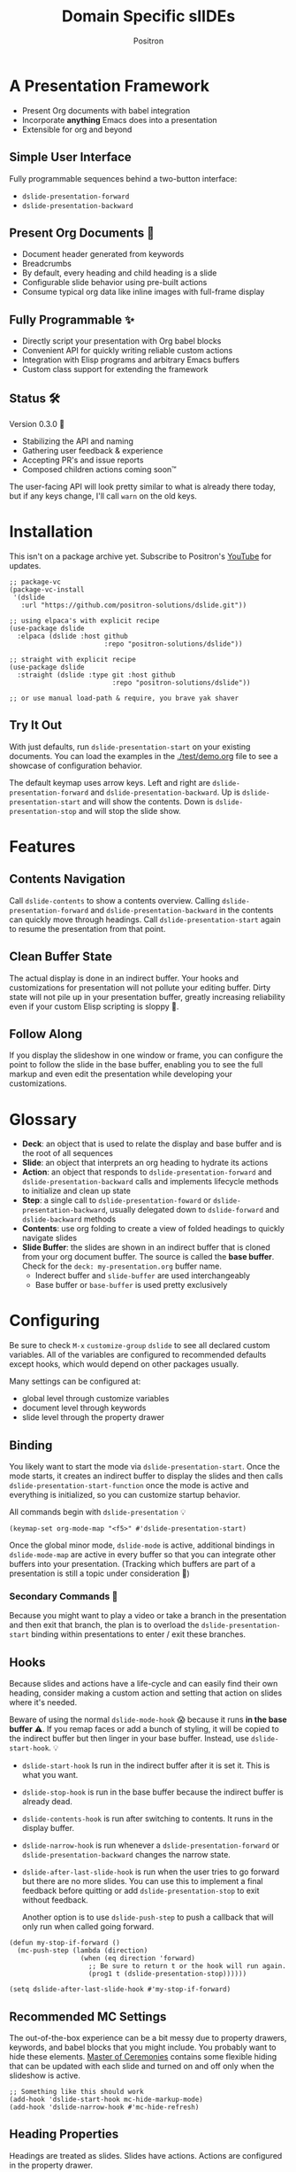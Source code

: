 #+title:	Domain Specific slIDEs
#+author:	Positron
#+email:	contact@positron.solutions

* A Presentation Framework
- Present Org documents with babel integration
- Incorporate *anything* Emacs does into a presentation
- Extensible for org and beyond
** Simple User Interface
Fully programmable sequences behind a two-button interface:
- ~dslide-presentation-forward~
- ~dslide-presentation-backward~
** Present Org Documents 🦄
- Document header generated from keywords
- Breadcrumbs
- By default, every heading and child heading is a slide
- Configurable slide behavior using pre-built actions
- Consume typical org data like inline images with full-frame display
** Fully Programmable ✨
- Directly script your presentation with Org babel blocks
- Convenient API for quickly writing reliable custom actions
- Integration with Elisp programs and arbitrary Emacs buffers
- Custom class support for extending the framework
** Status 🛠️
Version 0.3.0 👷
- Stabilizing the API and naming
- Gathering user feedback & experience
- Accepting PR's and issue reports
- Composed children actions coming soon™

The user-facing API will look pretty similar to what is already there today, but if any keys change, I'll call ~warn~ on the old keys.
* Installation
This isn't on a package archive yet.  Subscribe to Positron's [[https://www.youtube.com/@Positron-gv7do][YouTube]] for updates.
 #+begin_src elisp
   ;; package-vc
   (package-vc-install
    '(dslide
      :url "https://github.com/positron-solutions/dslide.git"))

   ;; using elpaca's with explicit recipe
   (use-package dslide
     :elpaca (dslide :host github
                           :repo "positron-solutions/dslide"))

   ;; straight with explicit recipe
   (use-package dslide
     :straight (dslide :type git :host github
                             :repo "positron-solutions/dslide"))

   ;; or use manual load-path & require, you brave yak shaver
 #+end_src
** Try It Out
With just defaults, run ~dslide-presentation-start~ on your existing documents.  You can load the examples in the [[./test/demo.org]] file to see a showcase of configuration behavior.

The default keymap uses arrow keys.  Left and right are ~dslide-presentation-forward~ and ~dslide-presentation-backward~.  Up is ~dslide-presentation-start~ and will show the contents.  Down is ~dslide-presentation-stop~ and will stop the slide show.
* Features
** Contents Navigation
Call ~dslide-contents~ to show a contents overview.  Calling ~dslide-presentation-forward~ and ~dslide-presentation-backward~ in the contents can quickly move through headings.  Call ~dslide-presentation-start~ again to resume the presentation from that point.
** Clean Buffer State
The actual display is done in an indirect buffer.  Your hooks and customizations for presentation will not pollute your editing buffer.  Dirty state will not pile up in your presentation buffer, greatly increasing reliability even if your custom Elisp scripting is sloppy 💩.
** Follow Along
If you display the slideshow in one window or frame, you can configure the point to follow the slide in the base buffer, enabling you to see the full markup and even edit the presentation while developing your customizations.
* Glossary
- *Deck*: an object that is used to relate the display and base buffer and is the root of all sequences
- *Slide*: an object that interprets an org heading to hydrate its actions
- *Action*: an object that responds to ~dslide-presentation-forward~ and ~dslide-presentation-backward~ calls and implements lifecycle methods to initialize and clean up state
- *Step*: a single call to ~dslide-presentation-foward~ or ~dslide-presentation-backward~, usually delegated down to ~dslide-forward~ and ~dslide-backward~ methods
- *Contents*: use org folding to create a view of folded headings to quickly navigate slides
- *Slide Buffer*: the slides are shown in an indirect buffer that is cloned from your org document buffer.  The source is called the *base buffer*.  Check for the =deck: my-presentation.org= buffer name.
  + Inderect buffer and =slide-buffer= are used interchangeably
  + Base buffer or =base-buffer= is used pretty exclusively
* Configuring
Be sure to check =M-x= ~customize-group~ =dslide= to see all declared custom variables. All of the variables are configured to recommended defaults except hooks, which would depend on other packages usually.

Many settings can be configured at:
- global level through customize variables
- document level through keywords
- slide level through the property drawer
** Binding
You likely want to start the mode via ~dslide-presentation-start~.  Once the mode starts, it creates an indirect buffer to display the slides and then calls ~dslide-presentation-start-function~ once the mode is active and everything is initialized, so you can customize startup behavior.

All commands begin with ~dslide-presentation~ 💡
#+begin_src elisp
  (keymap-set org-mode-map "<f5>" #'dslide-presentation-start)
#+end_src
Once the global minor mode, ~dslide-mode~ is active, additional bindings in ~dslide-mode-map~ are active in every buffer so that you can integrate other buffers into your presentation.  (Tracking which buffers are part of a presentation is  still a topic under consideration 🚧)
*** Secondary Commands 🚧
Because you might want to play a video or take a branch in the presentation and then exit that branch, the plan is to overload the ~dslide-presentation-start~ binding within presentations to enter / exit these branches.
** Hooks
Because slides and actions have a life-cycle and can easily find their own heading, consider making a custom action and setting that action on slides where it's needed.

Beware of using the normal ~dslide-mode-hook~ 😱 because it runs *in the base buffer* ⚠️.  If you remap faces or add a bunch of styling, it will be copied to the indirect buffer but then linger in your base buffer.  Instead, use ~dslide-start-hook~. 💡

- ~dslide-start-hook~ Is run in the indirect buffer after it is set it.  This is what you want.
- ~dslide-stop-hook~ is run in the base buffer because the indirect buffer is already dead.
- ~dslide-contents-hook~ is run after switching to contents.  It runs in the display buffer.
- ~dslide-narrow-hook~ is run whenever a ~dslide-presentation-forward~ or ~dslide-presentation-backward~ changes the narrow state.
- ~dslide-after-last-slide-hook~ is run when the user tries to go forward but there are no more slides.  You can use this to implement a final feedback before quitting or add ~dslide-presentation-stop~ to exit without feedback.

  Another option is to use ~dslide-push-step~ to push a callback that will only run when called going forward.
#+begin_src elisp
  (defun my-stop-if-forward ()
    (mc-push-step (lambda (direction)
                    (when (eq direction 'forward)
                      ;; Be sure to return t or the hook will run again.
                      (prog1 t (dslide-presentation-stop))))))

  (setq dslide-after-last-slide-hook #'my-stop-if-forward)
#+end_src
** Recommended MC Settings
The out-of-the-box experience can be a bit messy due to property drawers, keywords, and babel blocks that you might include.  You probably want to hide these elements.  [[https://github.com/positron-solutions/master-of-ceremonies][Master of Ceremonies]] contains some flexible hiding that can be updated with each slide and turned on and off only when the slideshow is active.
#+begin_src elisp
  ;; Something like this should work
  (add-hook 'dslide-start-hook mc-hide-markup-mode)
  (add-hook 'dslide-narrow-hook #'mc-hide-refresh)
#+end_src
** Heading Properties
Headings are treated as slides.  Slides have actions.  Actions are configured in the property drawer.

- =DSLIDE_SLIDE_ACTION=: Usually narrows to the slide.  Lifecycle encloses the section.
- =DSLIDE_SECTION_ACTIONS:= Most commonly customized.  You can list multiple actions.  Each one will step through its forward and backward steps.
- =DSLIDE_CHILD_ACTION=: Used to customize if and how child headings become slides

Some actions must be fully enclosed by the lifecycle of a surrounding action, such as narrowing to the headline and section before displaying a contained list item-by-item.

🚧 Likely in the future, actions will be composable and accept arguments, using Lisp s-expressions.  This API should be forward compatible.
*** Example
Regular Org Mode markup is used to add actions to headings.  See more examples in the [[../test]] directory.
#+begin_src org
  ,* Full Screen Images
  :PROPERTIES:
  :DSLIDE_ACTIONS: dslide-action-images
  :END:
  ,#+attr_html: :width 50%
  [[./images/emacsen4.jpeg]] [[./images/before-google3.jpeg]]
#+end_src
*** Action Arguments
Many actions understand arguments, allowing tuning of similar behaviors from the same class.  Implementing new arguments is relatively easy, just adding a slot and then reacting to the value of that slot.

Configuring the slot is done by adding plist-style properties after the class name:
#+begin_src org
  :PROPERTIES:
  :DSLIDE_SECTION_ACTIONS: dslide-action-item-reveal :inline t
  :END:
#+end_src
You can also use "property+" syntax to add to a property, and these accept plist arguments too:
#+begin_src org
  :PROPERTIES:
  :DSLIDE_SECTION_ACTIONS: dslide-action-babel
  :DSLIDE_SECTION_ACTIONS+: dslide-action-images :fullscreen t
  :END:
#+end_src
* Customizing
** Sub-classing
The deck and slide class as well as actions can all be sub-classed.  Use the existing sub-classes of actions as example code for writing other classes.  See the [[info:eieio#Top][eieio#Top]] manual for explanation of OOP in Elisp.

- *Action*:  Creating new action subclasses are an efficient way to perform similar operations on typical kinds of org data.
- *Slide:*  Slides can be configured extensively by changing their actions.  However, for more vertical cooperation between slides or cooperation among actions, extended slides could be useful.
- *Deck*:  If the core methods of the deck are insufficient, extension is another option besides advice, hooks, and modifying the source.

If you suspect you might need to sub-class the ~dslide-slide~ or ~dslide-deck~, please file an issue because your use case is probably interesting.
** Default Classes
The default classes and actions can be configured at the document or customize level.  Set the =DSLIDE_DECK_CLASS= and =DSLIDE_SLIDE_CLASS= as well as other properties that work at the heading level.  The order of precedence (*Not fully implemented* 🚧):
- Property definition of the current heading
- Property definition in the document
- Customize variable
** Babel Scripting
You can write custom scripts into your presentation as Org Babel blocks.  These can be executed with the ~dslide-action-babel~ action.  You just need to label your blocks with lifecycle methods if you want to be able to go forwards and backwards.  See the ~dslide-action-babel~ class and examples in [[./test/demo.org]].

The =#+attr_ms:= affiliated keyword is used to configure which methods will run the block.  Block labels that are understood:

- =begin= and =end= are run when the slide is instantiated, going forward and backward respectively.  You can have several blocks with these methods, and they will be run from *top-to-bottom* always, making it easier to re-use code usually.

- =final= is only called when no progress can be made or if the presentation is stopped.

- =forward= and =backward= are self-explanatory.  Position your =backward= blocks *above* any block that they undo

- =both= runs either direction.  It will not repeat in place when reversing.  Use seperate =forward= and =backward= blocks for that 💡
*** Step Callbacks
See ~dslide-push-step~ for inserting arbitrary callbacks that can function as steps.  Unless your action performs state tracking to decide when to consume ~dslide-presentation-forward~ and ~dslide-presentation-backward~ itself, a callback may be easier.

Because babel blocks are not actions, using ~dslide-push-step~ may be the only way to optionally add a step callback from a babel block.
* Package Pairings
This package is focused on creating a linear presentation sequence. For functionality not related to integrations into the ~dslide-presentation-forward~ ~dslide-presentation-backward~ interface, it is better to maintain separate packages and use hooks and babel scripting.
** Master of Ceremonies
The [[https://github.com/positron-solutions/master-of-ceremonies][master-of-ceremonies]] package contains utilities for display & presentation frame setup that are not specific to using DSL IDE.
- *hide markup*
- display a region full-screen
- silence messages during presentation
- hide the cursor or make it very subtle
- extract notes and display them in a separate frame
** Open Broadcaster Software
Sacha Chua has written an OBS plugin integration helpful for video integration [[https://github.com/sachac/obs-websocket-el][obs-websocket-el]].
** Orgit
~orgit~ can be used to show commits as links, which open with =dslide-action-links= 🚧  This is a lie.  I was going to support this as a demonstration of a custom action.
** moom.el
The [[https://github.com/takaxp/moom#org-mode-org-tree-slide][moom]] package contains some commands for resizing text and repositioning frames.
** Org Modern
Bullets and many prettifications of common org markups.  The markup that you don't hide looks better with org modern.
** Org Appear
Never worry about turning on pretty links for a presentation.  Edit them by just moving the point inside.
* Domain Model
This is a description of how the pieces of the program *must* fit together.  For any deep customization or hacking, the section is essential reading.  At the least, it will *greatly improve your success*.

⚠️ Even if the current implementation differs, trust this domain model and expect the implementation to approach it.

- The user interface ~dslide-presentation-forward~ and ~dslide-presentation-backward~ is a concrete requirement that drives most of the rest of the implementation and feature design.
- Because Org's basic structure is about trees, we need to nest sequences of steps.
- The element parser and presentation tends to prefer breadth-first style, working on the section element before the child headings.
** Stateful Sequence Class
This class is the heart of providing the common user interface and convenient implementation interface for extending the package.
*** Command Pattern
The basis of all undo systems is either:
- implement reverse actions that decide their behavior from the updated state
- save mementos that allow undoing forward actions.

This is the [[https://en.wikipedia.org/wiki/Command_pattern][command pattern]].  Navigating the linear sequence of a presentation is very similar to an undo system.  Log-backed architectures such as git or event-sourcing can similarly be viewed as navigating to any point in a sequence by applying or rolling back a sequence of changes.
*** Setup & Teardown
At the boundaries of a sequence of forward and reverse actions, it may be necessary to build up or tear down some state.

There are two setup methods:
- ~dslide-begin~ for setup going forwards
- ~dslide-end~ for setup going backwards

Additionally, for teardown there is ~dslide-final~ that is always called last, when the action or slide will be garbage collected and wants to clean up overlays etc.
*** Indexing Via Point
In order to support contents based navigation, we need to be able to play a slide forward up to the current point.  This may require instantiating some parent slides and playing them forward to a child.  To avoid the need for parents to know about children, the ~dslide-goto~ method was introduced.
*** Stateful Sequence Interface
The conclusion of the command pattern, setup & teardown, and indexing via point is the ~dslide-stateful-sequence~ class.  Anything that implements its interface can be controlled by ~dslide-presentation-forward~ and ~dslide-presentation-backward~.  The full interface:

- ~dslide-begin~ & ~dslide-end~
- ~dslide-final~
- ~dslide-forward~ & ~dslide-backward~
- ~dslide-goto~
**** Re-Using Implementations
+ The default implementation of ~dslide-end~ is achieved by just walking forward from ~dslide-begin~, calling ~dslide-forward~ until it returns =nil=.

+ Implementing ~dslide-goto~ is optional as long as ~dslide-begin~ and ~dslide-forward~ can implement ~dslide-end~ and report their furthest extent of progress accurately.

+ Ideally ~dslide-presentation-forward~ & ~dslide-presentation-backward~ along with ~dslide-begin~ & ~dslide-end~ form a closed system, but for the convenience of the implementer, it's fine to use an idempotent ~dslide-begin~ as the ~dslide-presentation-backward~ step if granular backward is difficult or not valuable to implement.
** Sequence Composition
Navigating a tree involves depth.  Descendants may care about what happened in ancestors.  Ancestors may care about what descendants leave behind.  There may be conventions about what happens when descending into a child or returning from one.
*** Telescoping Calls
At one time, slides were to be mostly independent and not running at the same time.  While this simplified some things, it was limited.

Nesting slide actions might require updating several children concurrently.  This was impossible to implement without pulling logic down into the parent slide's actions.  Thus, the implementation calls through parents into children usually.
*** Child, Section, and Slide
It is extremely natural that a slide action will fill one of three roles:
- Narrow to the contents its actions work on
- Perform some steps on the heading's section
- Perform steps on the heading's children, including instantiating slides and calling their methods, which may narrow to them
**** Multiple Slide Property Keys
The three natural roles for actions are why there are more than one heading property for configuring actions.  Each action is easier to implement if they only fill one role.  It is easier for the user to configure a slide if they only have to declare one action.  By breaking up the slide's typical actions, we can configure with enough granularity to usually only touch one heading property.  The only drawback is that hydration has to do a little bit of extra work.
**** Actions are Concurrent
(mostly).  Each slide is holding onto several actions.  The lifetime of the slide action encompasses the section and child.  There are some remaining quirks that are likely more to do with badly implemented children 🚧
*** Trees & Lifetime
If something depends on something else existing or having been set up, its lifetime must be fully encompassed by that other thing.  Especially since we are going forward & backward, cleanups must happen on both ends of a sequence.

It is natural that a parent heading out-lives its child.  User can take advantage of this by using the document or higher level headings to store state that needs to be shared by children.  The ~final~ calls for those things can call cleanup.
*** Slides & Action Lifetime
Actions live, for the most part, as long as the slide.  Their ~dslide-begin~ method is called at the very beginning.  An action that reveals items must hide them before the user first sees them.

A consequence of this is that there are usually multiple actions alive at once.  Something has to hold onto them.  This is the slide.
* Contributing
- Since you likely just need something to magically happen, the recommended option is to place a hamburger in the [[https://github.com/sponsors/positron-solutions][hamburger jar]] and file an issue.
- If you do have time, excellent.  Happy to support your PR's and provide context about the architecture and behavior.
** Work In Progress 🚧
Open issues and give feedback on feature requests.  Contributions welcome.
*** Secondary Commands
See the section about bindings for context.  Video play or other situations where the presentation might branch should be supported by overloading the behavior of ~dslide-presentation-start~
*** ~dslide-goto~, starting from point
Since not many actions currently have implemented this very accurately, playing from point is likely not that accurate.  Progress updating in the base buffer is also currently only at the slide level of granularity.
*** Affiliated Buffers
There is no tracking whether a buffer is part of the presentation or not.  How would a buffer become one?  Should it be implicit?  Without any sort of tracking, the consequence is that having a presentation open leaves the minor mode bindings hot.  These commands do weird things when run from these situations, especially if running babel scripts, so some kind of first-class buffer affiliation seems necessary.
*** Non-Graphic Display
For terminals, the line-height based slide-in effect is not supported.
*** Sub-Sequence Call & Restore
Sequences are often enclosed within other sequences, but there is currently no support for pushing or popping states when entering or exiting sequences.  It's just not clear yet what cooperation might be necessary at sub-sequence boundaries.
*** Non-Org Sequences
There's no concrete reason why presentations need to start with Org mode buffers.  The deck object could have its org-specific functionality pushed down to an org-mode class.  The only requirement is to be able to hydrate some stateful sequences, which may hydrate and call into sub-sequences, meaning anything is pretty trivially possible.
*** Heading Filtering
This was not implemented yet, but evidently some had been filtering their headlines to only show TODO's in ~org-tree-slide~.  Perhaps it is convenient to filter some tags and prevent them from being instantiated, especially if they will fail.
*** Counting Slides
Especially if slides launch sub-sequences, and they do it from Lisp, this is hard.  Buffer slides and also slide actions make it somewhat ambiguous.  Counting trees or tracking the point might be easier.  A ~children~ method for sequences works as long as sequences actually implement it.
*** Improper Levels
Children with no parents or missing a level are currently not supported and likely cause bad behavior.
* Thanks & Acknowledgments
This package is a direct descendant of Takaaki ISHIKAWA's [[https://github.com/takaxp/org-tree-slide][org-tree-slide]] package.  Many of the ideas and some of the implementations were either inherited or inspired by ideas from that package.  This package would not exist without the inspiration.  Thanks to everyone who contributed on org-tree-slide.
